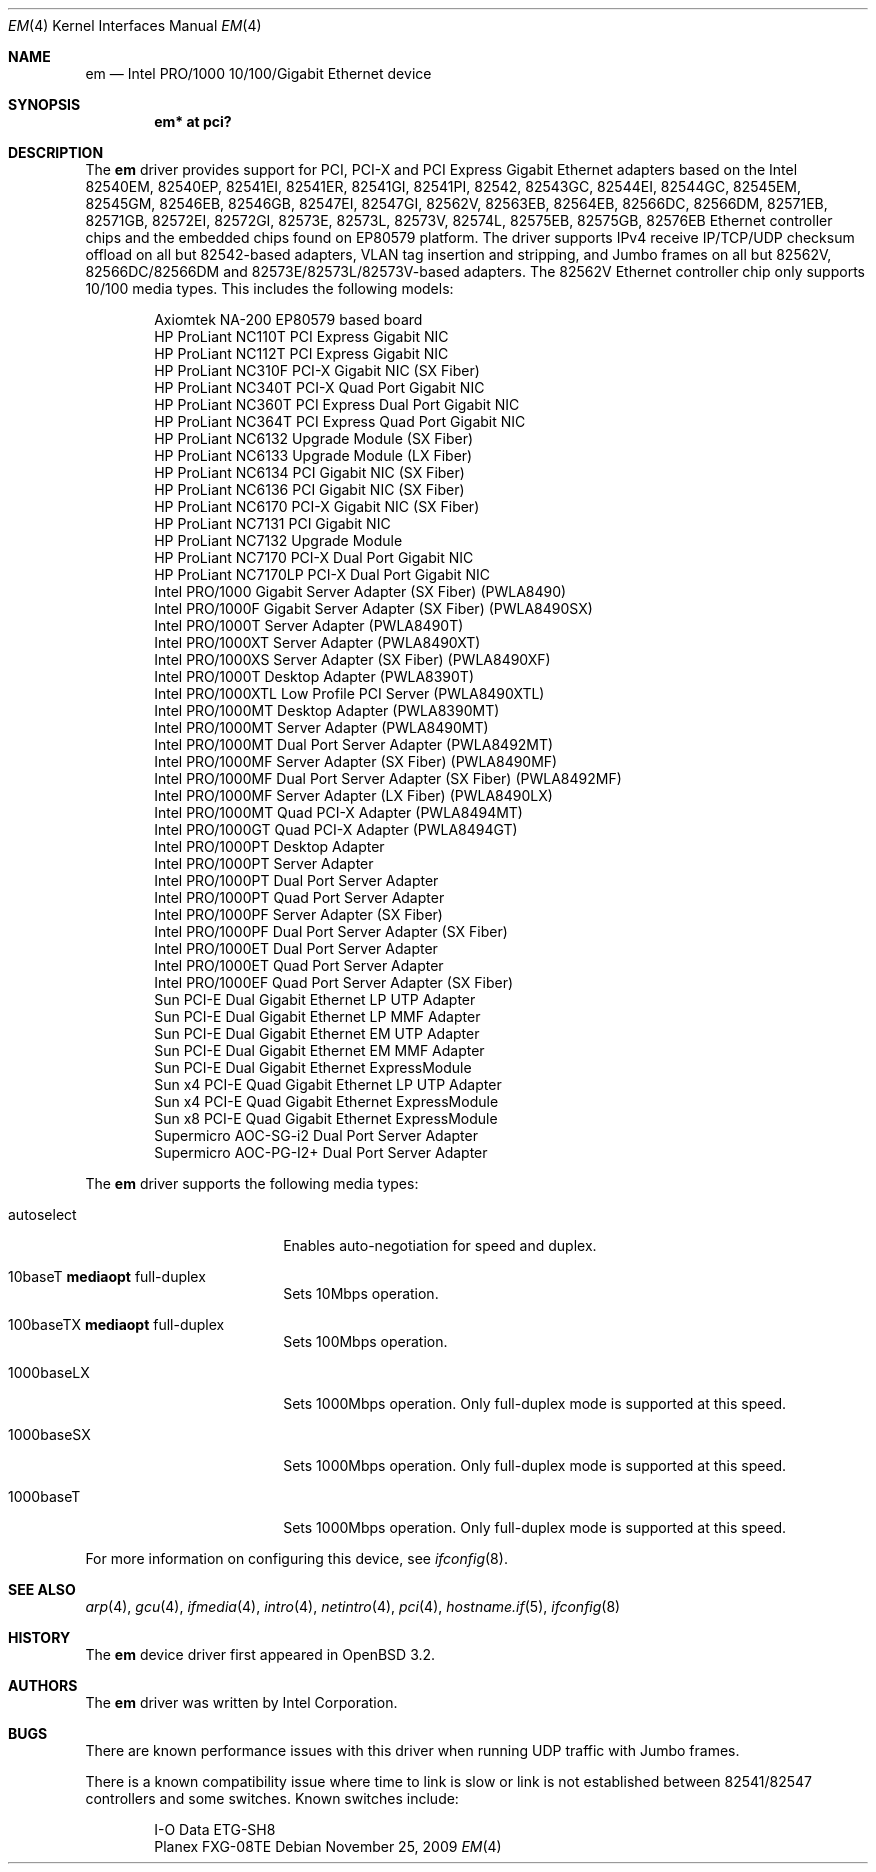 .\" $OpenBSD: em.4,v 1.43 2009/11/25 16:18:04 dms Exp $
.\" Copyright (c) 2002 Intel Corporation
.\" All rights reserved.
.\" Redistribution and use in source and binary forms of the Software, with or without
.\" modification, are permitted provided that the following conditions
.\" are met:
.\" 1. Redistributions of source code of the Software may retain the above
.\" copyright notice, this list of conditions and the following disclaimer.
.\" 2. Redistributions in binary form of the Software may reproduce the
.\" above copyright notice, this list of conditions and the following
.\" disclaimer in the documentation and/or other materials provided with the
.\" distribution.
.\" 3. Neither the name of the Intel Corporation nor the names of its contributors
.\" shall be used to endorse or promote products derived from this Software
.\" without specific prior written permission.
.\"
.\" THIS SOFTWARE IS PROVIDED BY THE COPYRIGHT HOLDERS AND CONTRIBUTORS "AS IS"
.\" AND ANY EXPRESS OR IMPLIED WARRANTIES, INCLUDING, BUT NOT LIMITED TO, THE
.\" IMPLIED WARRANTIES OF MERCHANTABILITY AND FITNESS FOR A PARTICULAR PURPOSE
.\" ARE DISCLAIMED. IN NO EVENT SHALL THE INTEL OR ITS CONTRIBUTORS BE LIABLE
.\" FOR ANY DIRECT, INDIRECT, INCIDENTAL, SPECIAL, EXEMPLARY, OR CONSEQUENTIAL
.\" DAMAGES (INCLUDING, BUT NOT LIMITED TO, PROCUREMENT OF SUBSTITUTE GOODS OR
.\" SERVICES; LOSS OF USE, DATA, OR PROFITS; OR BUSINESS INTERRUPTION) HOWEVER
.\" CAUSED AND ON ANY THEORY OF LIABILITY, WHETHER IN CONTRACT, STRICT LIABILITY,
.\" OR TORT (INCLUDING NEGLIGENCE OR OTHERWISE) ARISING IN ANY WAY OUT OF THE
.\" USE OF THIS SOFTWARE, EVEN IF ADVISED OF THE POSSIBILITY OF SUCH DAMAGE.
.\"
.\" * Other names and brands may be claimed as the property of others.
.\"
.\" $FreeBSD: em.4,v 1.18 2005/01/30 12:29:06 yar Exp $
.Dd $Mdocdate: November 25 2009 $
.Dt EM 4
.Os
.Sh NAME
.Nm em
.Nd Intel PRO/1000 10/100/Gigabit Ethernet device
.Sh SYNOPSIS
.Cd "em* at pci?"
.Sh DESCRIPTION
The
.Nm
driver provides support for PCI, PCI-X and PCI Express Gigabit Ethernet adapters
based on the Intel 82540EM, 82540EP, 82541EI, 82541ER, 82541GI, 82541PI, 82542,
82543GC, 82544EI, 82544GC, 82545EM, 82545GM, 82546EB, 82546GB, 82547EI, 82547GI,
82562V, 82563EB, 82564EB, 82566DC, 82566DM, 82571EB, 82571GB, 82572EI, 82572GI,
82573E, 82573L, 82573V, 82574L, 82575EB, 82575GB, 82576EB Ethernet controller
chips and the embedded chips found on EP80579 platform.
The driver supports IPv4 receive IP/TCP/UDP checksum offload on all but
82542-based adapters, VLAN tag insertion and stripping, and Jumbo frames on all
but 82562V, 82566DC/82566DM and 82573E/82573L/82573V-based adapters.
The 82562V Ethernet controller chip only supports 10/100 media types.
This includes the following models:
.Pp
.Bl -item -offset indent -compact
.It
Axiomtek NA-200 EP80579 based board
.It
HP ProLiant NC110T PCI Express Gigabit NIC
.It
HP ProLiant NC112T PCI Express Gigabit NIC
.It
HP ProLiant NC310F PCI-X Gigabit NIC (SX Fiber)
.It
HP ProLiant NC340T PCI-X Quad Port Gigabit NIC
.It
HP ProLiant NC360T PCI Express Dual Port Gigabit NIC
.It
HP ProLiant NC364T PCI Express Quad Port Gigabit NIC
.It
HP ProLiant NC6132 Upgrade Module (SX Fiber)
.It
HP ProLiant NC6133 Upgrade Module (LX Fiber)
.It
HP ProLiant NC6134 PCI Gigabit NIC (SX Fiber)
.It
HP ProLiant NC6136 PCI Gigabit NIC (SX Fiber)
.It
HP ProLiant NC6170 PCI-X Gigabit NIC (SX Fiber)
.It
HP ProLiant NC7131 PCI Gigabit NIC
.It
HP ProLiant NC7132 Upgrade Module
.It
HP ProLiant NC7170 PCI-X Dual Port Gigabit NIC
.It
HP ProLiant NC7170LP PCI-X Dual Port Gigabit NIC
.It
Intel PRO/1000 Gigabit Server Adapter (SX Fiber) (PWLA8490)
.It
Intel PRO/1000F Gigabit Server Adapter (SX Fiber) (PWLA8490SX)
.It
Intel PRO/1000T Server Adapter (PWLA8490T)
.It
Intel PRO/1000XT Server Adapter (PWLA8490XT)
.It
Intel PRO/1000XS Server Adapter (SX Fiber) (PWLA8490XF)
.It
Intel PRO/1000T Desktop Adapter (PWLA8390T)
.It
Intel PRO/1000XTL Low Profile PCI Server (PWLA8490XTL)
.It
Intel PRO/1000MT Desktop Adapter (PWLA8390MT)
.It
Intel PRO/1000MT Server Adapter (PWLA8490MT)
.It
Intel PRO/1000MT Dual Port Server Adapter (PWLA8492MT)
.It
Intel PRO/1000MF Server Adapter (SX Fiber) (PWLA8490MF)
.It
Intel PRO/1000MF Dual Port Server Adapter (SX Fiber) (PWLA8492MF)
.It
Intel PRO/1000MF Server Adapter (LX Fiber) (PWLA8490LX)
.It
Intel PRO/1000MT Quad PCI-X Adapter (PWLA8494MT)
.It
Intel PRO/1000GT Quad PCI-X Adapter (PWLA8494GT)
.It
Intel PRO/1000PT Desktop Adapter
.It
Intel PRO/1000PT Server Adapter
.It
Intel PRO/1000PT Dual Port Server Adapter
.It
Intel PRO/1000PT Quad Port Server Adapter
.It
Intel PRO/1000PF Server Adapter (SX Fiber)
.It
Intel PRO/1000PF Dual Port Server Adapter (SX Fiber)
.It
Intel PRO/1000ET Dual Port Server Adapter
.It
Intel PRO/1000ET Quad Port Server Adapter
.It
Intel PRO/1000EF Quad Port Server Adapter (SX Fiber)
.It
Sun PCI-E Dual Gigabit Ethernet LP UTP Adapter
.It
Sun PCI-E Dual Gigabit Ethernet LP MMF Adapter
.It
Sun PCI-E Dual Gigabit Ethernet EM UTP Adapter
.It
Sun PCI-E Dual Gigabit Ethernet EM MMF Adapter
.It
Sun PCI-E Dual Gigabit Ethernet ExpressModule
.It
Sun x4 PCI-E Quad Gigabit Ethernet LP UTP Adapter
.It
Sun x4 PCI-E Quad Gigabit Ethernet ExpressModule
.It
Sun x8 PCI-E Quad Gigabit Ethernet ExpressModule
.It
Supermicro AOC-SG-i2 Dual Port Server Adapter
.It
Supermicro AOC-PG-I2+ Dual Port Server Adapter
.El
.Pp
The
.Nm
driver supports the following media types:
.Bl -tag -width autoselect -offset indent
.It autoselect
Enables auto-negotiation for speed and duplex.
.It 10baseT Cm mediaopt No full-duplex
Sets 10Mbps operation.
.It 100baseTX Cm mediaopt No full-duplex
Sets 100Mbps operation.
.It 1000baseLX
Sets 1000Mbps operation.
Only full-duplex mode is supported at this speed.
.It 1000baseSX
Sets 1000Mbps operation.
Only full-duplex mode is supported at this speed.
.It 1000baseT
Sets 1000Mbps operation.
Only full-duplex mode is supported at this speed.
.El
.Pp
For more information on configuring this device, see
.Xr ifconfig 8 .
.Sh SEE ALSO
.Xr arp 4 ,
.Xr gcu 4 ,
.Xr ifmedia 4 ,
.Xr intro 4 ,
.Xr netintro 4 ,
.Xr pci 4 ,
.Xr hostname.if 5 ,
.Xr ifconfig 8
.Sh HISTORY
The
.Nm
device driver first appeared in
.Ox 3.2 .
.Sh AUTHORS
The
.Nm
driver was written by
.An Intel Corporation .
.Sh BUGS
There are known performance issues with this driver when running UDP traffic
with Jumbo frames.
.Pp
There is a known compatibility issue where time to link is slow or link is not
established between 82541/82547 controllers and some switches.
Known switches include:
.Pp
.Bl -item -offset indent -compact
.It
I-O Data ETG-SH8
.It
Planex FXG-08TE
.El
